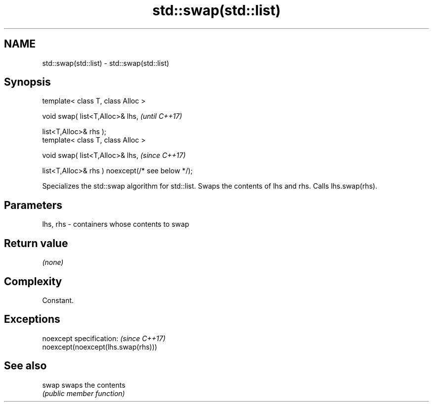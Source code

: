 .TH std::swap(std::list) 3 "2020.03.24" "http://cppreference.com" "C++ Standard Libary"
.SH NAME
std::swap(std::list) \- std::swap(std::list)

.SH Synopsis
   template< class T, class Alloc >

   void swap( list<T,Alloc>& lhs,                   \fI(until C++17)\fP

   list<T,Alloc>& rhs );
   template< class T, class Alloc >

   void swap( list<T,Alloc>& lhs,                   \fI(since C++17)\fP

   list<T,Alloc>& rhs ) noexcept(/* see below */);

   Specializes the std::swap algorithm for std::list. Swaps the contents of lhs and rhs. Calls lhs.swap(rhs).

.SH Parameters

   lhs, rhs - containers whose contents to swap

.SH Return value

   \fI(none)\fP

.SH Complexity

   Constant.

.SH Exceptions

   noexcept specification:           \fI(since C++17)\fP
   noexcept(noexcept(lhs.swap(rhs)))

.SH See also

   swap swaps the contents
        \fI(public member function)\fP

